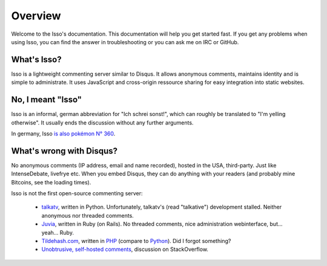 Overview
========

Welcome to the Isso's documentation. This documentation will help you get
started fast. If you get any problems when using Isso, you can find the answer
in troubleshooting or you can ask me on IRC or GitHub.

What's Isso?
------------

Isso is a lightweight commenting server similar to Disqus. It allows anonymous
comments, maintains identity and is simple to administrate. It uses JavaScript
and cross-origin ressource sharing for easy integration into static websites.

No, I meant "Isso"
------------------

Isso is an informal, german abbreviation for "Ich schrei sonst!", which can
roughly be translated to "I'm yelling otherwise". It usually ends the
discussion without any further arguments.

In germany, Isso `is also pokémon N° 360`__.

.. __: http://bulbapedia.bulbagarden.net/wiki/Wynaut_(Pok%C3%A9mon)

What's wrong with Disqus?
-------------------------

No anonymous comments (IP address, email and name recorded), hosted in the USA,
third-party. Just like IntenseDebate, livefrye etc. When you embed Disqus, they
can do anything with your readers (and probably mine Bitcoins, see the loading
times).

Isso is not the first open-source commenting server:

  * `talkatv <https://github.com/talkatv/talkatv>`_, written in Python.
    Unfortunately, talkatv's (read "talkative") development stalled. Neither
    anonymous nor threaded comments.

  * `Juvia <https://github.com/phusion/juvia>`_, written in Ruby (on Rails).
    No threaded comments, nice administration webinterface, but... yeah... Ruby.

  * `Tildehash.com <http://www.tildehash.com/?article=why-im-reinventing-disqus>`_,
    written in PHP__ (compare to Python__). Did I forgot something?

  * `Unobtrusive, self-hosted comments <http://stackoverflow.com/q/2053217>`_,
    discussion on StackOverflow.

.. __: http://www.cvedetails.com/vendor/74/PHP.html
.. __: http://www.cvedetails.com/vendor/10210/Python.html
